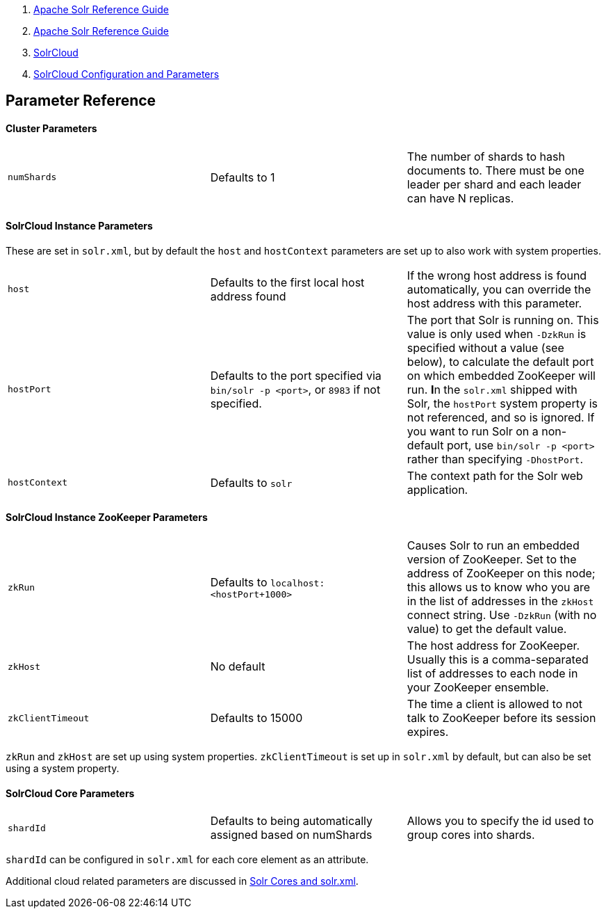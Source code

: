 1.  link:index.html[Apache Solr Reference Guide]
2.  link:Apache-Solr-Reference-Guide.html[Apache Solr Reference Guide]
3.  link:SolrCloud.html[SolrCloud]
4.  link:SolrCloud-Configuration-and-Parameters.html[SolrCloud Configuration and Parameters]

Parameter Reference
-------------------

[[ParameterReference-ClusterParameters]]
Cluster Parameters
^^^^^^^^^^^^^^^^^^

[width="100%",cols="34%,33%,33%",]
|==============================================================================================================================================
|`numShards` |Defaults to 1 |The number of shards to hash documents to. There must be one leader per shard and each leader can have N replicas.
|==============================================================================================================================================

[[ParameterReference-SolrCloudInstanceParameters]]
SolrCloud Instance Parameters
^^^^^^^^^^^^^^^^^^^^^^^^^^^^^

These are set in `solr.xml`, but by default the `host` and `hostContext` parameters are set up to also work with system properties.

[width="100%",cols="34%,33%,33%",]
|===================================================================================================================================================================================================================================================================================================================================================================================================================================================================================================================
|`host` |Defaults to the first local host address found |If the wrong host address is found automatically, you can override the host address with this parameter.
|`hostPort` |Defaults to the port specified via `bin/solr -p <port>`, or `8983` if not specified. |The port that Solr is running on. This value is only used when `-DzkRun` is specified without a value (see below), to calculate the default port on which embedded ZooKeeper will run. **I**n the `solr.xml` shipped with Solr, the `hostPort` system property is not referenced, and so is ignored. If you want to run Solr on a non-default port, use `bin/solr -p <port>` rather than specifying `-DhostPort`.
|`hostContext` |Defaults to `solr` |The context path for the Solr web application.
|===================================================================================================================================================================================================================================================================================================================================================================================================================================================================================================================

[[ParameterReference-SolrCloudInstanceZooKeeperParameters]]
SolrCloud Instance ZooKeeper Parameters
^^^^^^^^^^^^^^^^^^^^^^^^^^^^^^^^^^^^^^^

[width="100%",cols="34%,33%,33%",]
|========================================================================================================================================================================================================================================================================================================
|`zkRun` |Defaults to `localhost:<hostPort+1000>` |Causes Solr to run an embedded version of ZooKeeper. Set to the address of ZooKeeper on this node; this allows us to know who you are in the list of addresses in the `zkHost` connect string. Use `-DzkRun` (with no value) to get the default value.
|`zkHost` |No default |The host address for ZooKeeper. Usually this is a comma-separated list of addresses to each node in your ZooKeeper ensemble.
|`zkClientTimeout` |Defaults to 15000 |The time a client is allowed to not talk to ZooKeeper before its session expires.
|========================================================================================================================================================================================================================================================================================================

`zkRun` and `zkHost` are set up using system properties. `zkClientTimeout` is set up in `solr.xml` by default, but can also be set using a system property.

[[ParameterReference-SolrCloudCoreParameters]]
SolrCloud Core Parameters
^^^^^^^^^^^^^^^^^^^^^^^^^

[width="100%",cols="34%,33%,33%",]
|=====================================================================================================================================
|`shardId` |Defaults to being automatically assigned based on numShards |Allows you to specify the id used to group cores into shards.
|=====================================================================================================================================

`shardId` can be configured in `solr.xml` for each core element as an attribute.

Additional cloud related parameters are discussed in link:Solr-Cores-and-solr.xml.html[Solr Cores and solr.xml].
